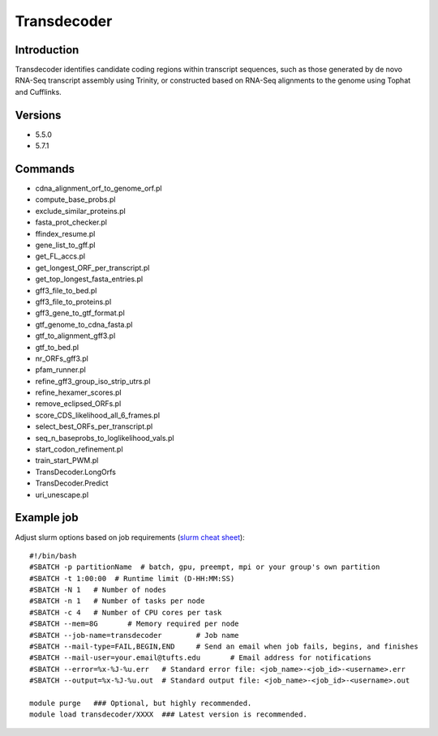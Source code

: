 .. _backbone-label:

Transdecoder
==============================

Introduction
~~~~~~~~
Transdecoder identifies candidate coding regions within transcript sequences, such as those generated by de novo RNA-Seq transcript assembly using Trinity, or constructed based on RNA-Seq alignments to the genome using Tophat and Cufflinks.

Versions
~~~~~~~~
- 5.5.0
- 5.7.1

Commands
~~~~~~~
- cdna_alignment_orf_to_genome_orf.pl
- compute_base_probs.pl
- exclude_similar_proteins.pl
- fasta_prot_checker.pl
- ffindex_resume.pl
- gene_list_to_gff.pl
- get_FL_accs.pl
- get_longest_ORF_per_transcript.pl
- get_top_longest_fasta_entries.pl
- gff3_file_to_bed.pl
- gff3_file_to_proteins.pl
- gff3_gene_to_gtf_format.pl
- gtf_genome_to_cdna_fasta.pl
- gtf_to_alignment_gff3.pl
- gtf_to_bed.pl
- nr_ORFs_gff3.pl
- pfam_runner.pl
- refine_gff3_group_iso_strip_utrs.pl
- refine_hexamer_scores.pl
- remove_eclipsed_ORFs.pl
- score_CDS_likelihood_all_6_frames.pl
- select_best_ORFs_per_transcript.pl
- seq_n_baseprobs_to_loglikelihood_vals.pl
- start_codon_refinement.pl
- train_start_PWM.pl
- TransDecoder.LongOrfs
- TransDecoder.Predict
- uri_unescape.pl

Example job
~~~~~
Adjust slurm options based on job requirements (`slurm cheat sheet <https://slurm.schedmd.com/pdfs/summary.pdf>`_)::

 #!/bin/bash
 #SBATCH -p partitionName  # batch, gpu, preempt, mpi or your group's own partition
 #SBATCH -t 1:00:00  # Runtime limit (D-HH:MM:SS)
 #SBATCH -N 1	# Number of nodes
 #SBATCH -n 1	# Number of tasks per node 
 #SBATCH -c 4	# Number of CPU cores per task
 #SBATCH --mem=8G	# Memory required per node
 #SBATCH --job-name=transdecoder	# Job name
 #SBATCH --mail-type=FAIL,BEGIN,END	# Send an email when job fails, begins, and finishes
 #SBATCH --mail-user=your.email@tufts.edu	# Email address for notifications
 #SBATCH --error=%x-%J-%u.err	# Standard error file: <job_name>-<job_id>-<username>.err
 #SBATCH --output=%x-%J-%u.out	# Standard output file: <job_name>-<job_id>-<username>.out

 module purge	### Optional, but highly recommended.
 module load transdecoder/XXXX	### Latest version is recommended. 
